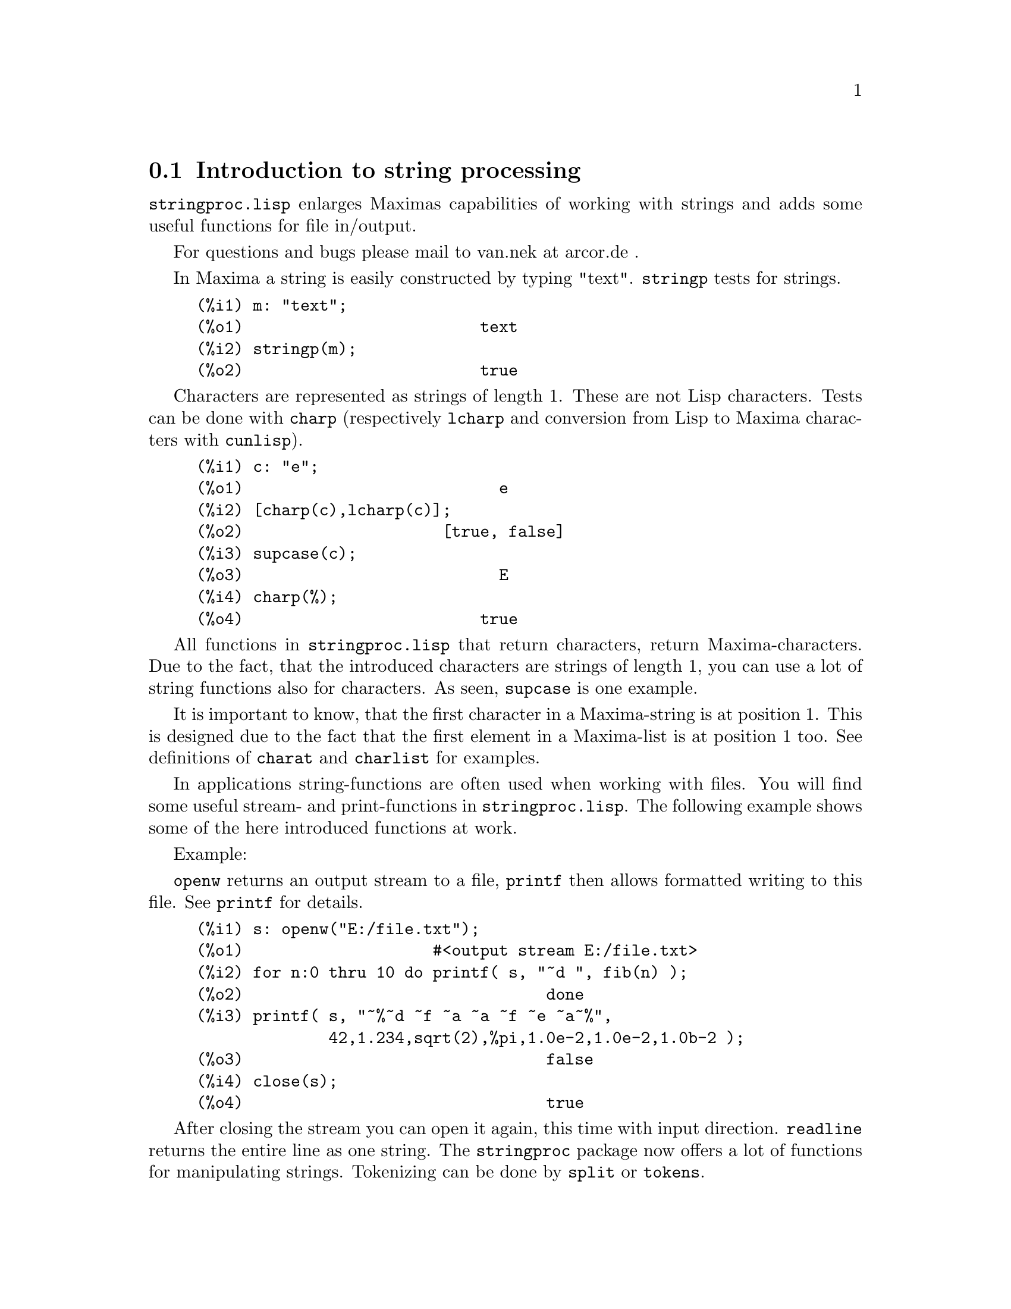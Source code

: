 @c -----------------------------------------------------------------------------
@c File     : stringproc.de.texi
@c License  : GNU General Public License (GPL)
@c Language : German
@c Date     : 08.11.2010
@c 
@c This file is part of Maxima -- GPL CAS based on DOE-MACSYMA
@c -----------------------------------------------------------------------------

@menu
* Introduction to string processing::
* Functions and Variables for input and output::
* Functions and Variables for characters::
* Functions and Variables for strings::
@end menu

@c -----------------------------------------------------------------------------
@node Introduction to string processing, Functions and Variables for input and output, stringproc, stringproc
@section Introduction to string processing

@code{stringproc.lisp} enlarges Maximas capabilities of working with strings 
and adds some useful functions for file in/output.

For questions and bugs please mail to van.nek at arcor.de .

In Maxima a string is easily constructed by typing "text".
@code{stringp} tests for strings.

@c ===beg===
@c m: "text";
@c stringp(m);
@c ===end===
@example
(%i1) m: "text";
(%o1)                         text
(%i2) stringp(m);
(%o2)                         true
@end example

Characters are represented as strings of length 1.
These are not Lisp characters.
Tests can be done with @code{charp} (respectively @code{lcharp}
and conversion from Lisp to Maxima characters with @code{cunlisp}).

@c ===beg===
@c c: "e";
@c [charp(c),lcharp(c)];
@c supcase(c);
@c charp(%);
@c ===end===
@example
(%i1) c: "e";
(%o1)                           e
(%i2) [charp(c),lcharp(c)];
(%o2)                     [true, false]
(%i3) supcase(c);
(%o3)                           E
(%i4) charp(%);
(%o4)                         true
@end example

All functions in @code{stringproc.lisp} that return characters, return Maxima-characters.
Due to the fact, that the introduced characters are strings of length 1,
you can use a lot of string functions also for characters.
As seen, @code{supcase} is one example.

It is important to know,
that the first character in a Maxima-string is at position 1.
This is designed due to the fact that the first element in a Maxima-list is at position 1 too.
See definitions of @code{charat} and @code{charlist} for examples.

In applications string-functions are often used when working with files.
You will find some useful stream- and print-functions in @code{stringproc.lisp}.
The following example shows some of the here introduced functions at work.

Example: 

@code{openw} returns an output stream to a file, @code{printf} then allows formatted writing 
to this file. See @code{printf} for details.

@example
(%i1) s: openw("E:/file.txt");
(%o1)                    #<output stream E:/file.txt>
(%i2) for n:0 thru 10 do printf( s, "~d ", fib(n) );
(%o2)                                done
(%i3) printf( s, "~%~d ~f ~a ~a ~f ~e ~a~%", 
              42,1.234,sqrt(2),%pi,1.0e-2,1.0e-2,1.0b-2 );
(%o3)                                false
(%i4) close(s);
(%o4)                                true
@end example

After closing the stream you can open it again, this time with input direction. 
@code{readline} returns the entire line as one string. The @code{stringproc} package 
now offers a lot of functions for manipulating strings. Tokenizing can be done by 
@code{split} or @code{tokens}.

@example
(%i5) s: openr("E:/file.txt");
(%o5)                     #<input stream E:/file.txt>
(%i6) readline(s);
(%o6)                     0 1 1 2 3 5 8 13 21 34 55 
(%i7) line: readline(s);
(%o7)               42 1.234 sqrt(2) %pi 0.01 1.0E-2 1.0b-2
(%i8) list: tokens(line);
(%o8)           [42, 1.234, sqrt(2), %pi, 0.01, 1.0E-2, 1.0b-2]
(%i9) map( parse_string, list );
(%o9)            [42, 1.234, sqrt(2), %pi, 0.01, 0.01, 1.0b-2]
(%i10) float(%);
(%o10) [42.0, 1.234, 1.414213562373095, 3.141592653589793, 0.01,
                                                     0.01, 0.01]
(%i11) readline(s);
(%o11)                               false
(%i12) close(s)$
@end example

@code{readline} returns @code{false} when the end of file occurs.

@c @opencatbox
@c @category{Strings} @category{Share packages} @category{Package stringproc}
@c @closecatbox

@c -----------------------------------------------------------------------------
@node Functions and Variables for input and output, Functions and Variables for characters, Introduction to string processing, stringproc
@section Functions and Variables for input and output

Example: 

@c ===beg===
@c s: openw("E:/file.txt");
@c control: 
@c  "~2tAn atom: ~20t~a~%~2tand a list: ~20t~@{~r ~@}~%~2tand an integer: ~20t~d~%"$
@c printf( s,control, 'true,[1,2,3],42 )$
@c close(s);
@c s: openr("E:/file.txt");
@c while stringp( tmp:readline(s) ) do print(tmp)$
@c close(s)$
@c ===end===
@example
(%i1) s: openw("E:/file.txt");
(%o1)                     #<output stream E:/file.txt>
(%i2) control: 
"~2tAn atom: ~20t~a~%~2tand a list: ~20t~@{~r ~@}~%~2t\
and an integer: ~20t~d~%"$
(%i3) printf( s,control, 'true,[1,2,3],42 )$
(%o3)                                false
(%i4) close(s);
(%o4)                                true
(%i5) s: openr("E:/file.txt");
(%o5)                     #<input stream E:/file.txt>
(%i6) while stringp( tmp:readline(s) ) do print(tmp)$
  An atom:          true 
  and a list:       one two three  
  and an integer:   42 
(%i7) close(s)$
@end example

@c -----------------------------------------------------------------------------
@deffn {Function} close (@var{stream}) 

Closes @var{stream} and returns @code{true} if @var{stream} had been open. 

@c @opencatbox
@c @category{File input} @category{File output} @category{Package stringproc}
@c @closecatbox
@end deffn

@c -----------------------------------------------------------------------------
@deffn {Function} flength (@var{stream})

Returns the number of elements in @var{stream}. 

@c @opencatbox
@c @category{File input} @category{File output} @category{Package stringproc}
@c @closecatbox
@end deffn

@c -----------------------------------------------------------------------------
@deffn {Function} fposition (@var{stream})
@deffnx {Function} fposition (@var{stream}, @var{pos})

Returns the current position in @var{stream}, if @var{pos} is not used.
If @var{pos} is used,
@code{fposition} sets the position in @var{stream}.
@var{pos} has to be a positive number,
the first element in @var{stream} is in position 1.

@c @opencatbox
@c @category{File input} @category{File output} @category{Package stringproc}
@c @closecatbox
@end deffn

@c -----------------------------------------------------------------------------
@deffn {Function} freshline () 
@deffnx {Function} freshline (@var{stream})

Writes a new line (to @var{stream}),
if the position is not at the beginning of a line.
See also @code{newline}.

@c @opencatbox
@c @category{File output} @category{Package stringproc}
@c @closecatbox
@end deffn

@c -----------------------------------------------------------------------------
@deffn {Function} newline () 
@deffnx {Function} newline (@var{stream})

Writes a new line (to @var{stream}).
See @code{sprint} for an example of using @code{newline()}.
Note that there are some cases, where @code{newline()} does not work as expected. 

@c @opencatbox
@c @category{File output} @category{Package stringproc}
@c @closecatbox
@end deffn

@c -----------------------------------------------------------------------------
@deffn {Function} opena (@var{file})

Returns an output stream to @var{file}.
If an existing file is opened, @code{opena} appends elements at the end of file.

@c @opencatbox
@c @category{File output} @category{Package stringproc}
@c @closecatbox
@end deffn

@c -----------------------------------------------------------------------------
@deffn {Function} openr (@var{file})

Returns an input stream to @var{file}.
If @var{file} does not exist, it will be created.

@c @opencatbox
@c @category{File input} @category{Package stringproc}
@c @closecatbox
@end deffn

@c -----------------------------------------------------------------------------
@deffn {Function} openw (@var{file})

Returns an output stream to @var{file}.
If @var{file} does not exist, it will be created.
If an existing file is opened, @code{openw} destructively modifies @var{file}.

@c @opencatbox
@c @category{File output} @category{Package stringproc}
@c @closecatbox
@end deffn

@c -----------------------------------------------------------------------------
@deffn {Function} printf (@var{dest}, @var{string})
@deffnx {Function} printf (@var{dest}, @var{string}, @var{expr_1}, ..., @var{expr_n})

Makes the Common Lisp function FORMAT available in Maxima. 
(From gcl.info: "format produces formatted output by outputting the characters of 
control-string string and observing that a tilde introduces a directive.
The character after the tilde,
possibly preceded by prefix parameters and modifiers,
specifies what kind of formatting is desired.
Most directives use one or more elements of args to create their output.")

The following description and the examples may give an idea of using @code{printf}.
See a Lisp reference for more information.

@example
   ~%       new line
   ~&       fresh line
   ~t       tab
   ~$       monetary
   ~d       decimal integer
   ~b       binary integer
   ~o       octal integer
   ~x       hexadecimal integer
   ~br      base-b integer
   ~r       spell an integer
   ~p       plural
   ~f       floating point
   ~e       scientific notation
   ~g       ~f or ~e, depending upon magnitude
   ~h       bigfloat
   ~a       uses Maxima function string
   ~s       like ~a, but output enclosed in "double quotes"
   ~~       ~
   ~<       justification, ~> terminates
   ~(       case conversion, ~) terminates 
   ~[       selection, ~] terminates 
   ~@{       iteration, ~@} terminates
@end example

Note that the selection directive @code{~[} is zero-indexed.
Also note that the directive ~* is not supported.

@c ===beg===
@c printf( false, "~a ~a ~4f ~a ~@@r", 
@c         "String",sym,bound,sqrt(12),144), bound = 1.234;
@c printf( false,"~@{~a ~@}",["one",2,"THREE"] );
@c printf( true,"~@{~@{~9,1f ~@}~%~@}",mat ),
@c         mat = args( matrix([1.1,2,3.33],[4,5,6],[7,8.88,9]) )$
@c control: "~:(~r~) bird~p ~[is~;are~] singing."$
@c printf( false,control, n,n,if n=1 then 0 else 1 ), n=2;
@c ===end===
@example
(%i1) printf( false, "~a ~a ~4f ~a ~@@r", 
              "String",sym,bound,sqrt(12),144), bound = 1.234;
(%o1)                 String sym 1.23 2*sqrt(3) CXLIV
(%i2) printf( false,"~@{~a ~@}",["one",2,"THREE"] );
(%o2)                          one 2 THREE 
(%i3) printf(true,"~@{~@{~9,1f ~@}~%~@}",mat ),
          mat = args(matrix([1.1,2,3.33],[4,5,6],[7,8.88,9]))$
      1.1       2.0       3.3 
      4.0       5.0       6.0 
      7.0       8.9       9.0 
(%i4) control: "~:(~r~) bird~p ~[is~;are~] singing."$
(%i5) printf( false,control, n,n,if n=1 then 0 else 1 ), n=2;
(%o5)                    Two birds are singing.
@end example

If @var{dest} is a stream or @code{true}, then @code{printf} returns @code{false}.
Otherwise, @code{printf} returns a string containing the output.

@c @opencatbox
@c @category{File output} @category{Package stringproc}
@c @closecatbox
@end deffn

@c -----------------------------------------------------------------------------
@deffn {Function} readline (@var{stream})

Returns a string containing the characters from the current position in @var{stream} up to the end of the line or @var{false} if the end of the file is encountered.

@c @opencatbox
@c @category{File input} @category{Package stringproc}
@c @closecatbox
@end deffn

@c -----------------------------------------------------------------------------
@deffn {Function} sprint (@var{expr_1}, ..., @var{expr_n})

Evaluates and displays its arguments one after the other `on a line' starting at the leftmost position.
The numbers are printed with the '-' right next to the number,
and it disregards line length. @code{newline()}, which will be autoloaded from @code{stringproc.lisp} 
might be useful, if you whish to place intermediate line breaking.

@c ===beg===
@c for n:0 thru 20 do sprint( fib(n) )$
@c for n:0 thru 22 do ( 
@c    sprint(fib(n)), if mod(n,10)=9 then newline() )$
@c ===end===
@example
(%i1) for n:0 thru 20 do sprint( fib(n) )$
0 1 1 2 3 5 8 13 21 34 55 89 144 233 377 610 987 1597 2584 4181 6765
(%i2) for n:0 thru 22 do ( 
         sprint(fib(n)), if mod(n,10)=9 then newline() )$
0 1 1 2 3 5 8 13 21 34 
55 89 144 233 377 610 987 1597 2584 4181 
6765 10946 17711 
@end example

@c @opencatbox
@c @category{Package stringproc}
@c @closecatbox
@end deffn

@c -----------------------------------------------------------------------------
@node Functions and Variables for characters, Functions and Variables for strings, Functions and Variables for input and output, stringproc
@section Functions and Variables for characters

@c -----------------------------------------------------------------------------
@deffn {Function} alphacharp (@var{char})

Returns @code{true} if @var{char} is an alphabetic character. 

@c @opencatbox
@c @category{Predicate functions} @category{Package stringproc}
@c @closecatbox
@end deffn

@c -----------------------------------------------------------------------------
@deffn {Function} alphanumericp (@var{char})

Returns @code{true} if @var{char} is an alphabetic character or a digit. 

@c @opencatbox
@c @category{Predicate functions} @category{Package stringproc}
@c @closecatbox
@end deffn

@c -----------------------------------------------------------------------------
@deffn {Function} ascii (@var{int})

Returns the character corresponding to the ASCII number @var{int}.
( -1 < int < 256 )

@c ===beg===
@c for n from 0 thru 255 do ( 
@c    tmp: ascii(n), if alphacharp(tmp) then sprint(tmp), 
@c       if n=96 then newline() )$
@c ===end===
@example
(%i1) for n from 0 thru 255 do ( 
   tmp: ascii(n), if alphacharp(tmp) then sprint(tmp),
      if n=96 then newline() )$
A B C D E F G H I J K L M N O P Q R S T U V W X Y Z 
a b c d e f g h i j k l m n o p q r s t u v w x y z
@end example

@c @opencatbox
@c @category{Package stringproc}
@c @closecatbox
@end deffn

@c -----------------------------------------------------------------------------
@deffn {Function} cequal (@var{char_1}, @var{char_2})

Returns @code{true} if @var{char_1} and @var{char_2} are the same. 

@c @opencatbox
@c @category{Predicate functions} @category{Package stringproc}
@c @closecatbox
@end deffn

@c -----------------------------------------------------------------------------
@deffn {Function} cequalignore (@var{char_1}, @var{char_2})

Like @code{cequal} but ignores case. 

@c @opencatbox
@c @category{Predicate functions} @category{Package stringproc}
@c @closecatbox
@end deffn

@c -----------------------------------------------------------------------------
@deffn {Function} cgreaterp (@var{char_1}, @var{char_2})

Returns @code{true} if the ASCII number of @var{char_1} is greater than the number of @var{char_2}. 

@c @opencatbox
@c @category{Predicate functions} @category{Package stringproc}
@c @closecatbox
@end deffn

@c -----------------------------------------------------------------------------
@deffn {Function} cgreaterpignore (@var{char_1}, @var{char_2})

Like @code{cgreaterp} but ignores case. 

@c @opencatbox
@c @category{Predicate functions} @category{Package stringproc}
@c @closecatbox
@end deffn

@c -----------------------------------------------------------------------------
@deffn {Function} charp (@var{obj})

Returns @code{true} if @var{obj} is a Maxima-character.
See introduction for example.

@c @opencatbox
@c @category{Predicate functions} @category{Package stringproc}
@c @closecatbox
@end deffn

@c -----------------------------------------------------------------------------
@deffn {Function} cint (@var{char})

Returns the ASCII number of @var{char}.

@c @opencatbox
@c @category{Package stringproc}
@c @closecatbox
@end deffn

@c -----------------------------------------------------------------------------
@deffn {Function} clessp (@var{char_1}, @var{char_2})

Returns @code{true} if the ASCII number of @var{char_1} is less than the number of @var{char_2}. 

@c @opencatbox
@c @category{Predicate functions} @category{Package stringproc}
@c @closecatbox
@end deffn

@c -----------------------------------------------------------------------------
@deffn {Function} clesspignore (@var{char_1}, @var{char_2})

Like @code{clessp} but ignores case. 

@c @opencatbox
@c @category{Predicate functions} @category{Package stringproc}
@c @closecatbox
@end deffn

@c -----------------------------------------------------------------------------
@deffn {Function} constituent (@var{char})

Returns @code{true} if @var{char} is a graphic character and not the space character.
A graphic character is a character one can see, plus the space character.
(@code{constituent} is defined by Paul Graham, ANSI Common Lisp, 1996, page 67.)

@c ===beg===
@c for n from 0 thru 255 do ( 
@c    tmp: ascii(n), if constituent(tmp) then sprint(tmp) )$
@c ===end===
@example
(%i1) for n from 0 thru 255 do ( 
tmp: ascii(n), if constituent(tmp) then sprint(tmp) )$
! " #  %  ' ( ) * + , - . / 0 1 2 3 4 5 6 7 8 9 : ; < = > ? @@ A B
C D E F G H I J K L M N O P Q R S T U V W X Y Z [ \ ] ^ _ ` a b c
d e f g h i j k l m n o p q r s t u v w x y z @{ | @} ~
@end example

@c @opencatbox
@c @category{Predicate functions} @category{Package stringproc}
@c @closecatbox
@end deffn

@c -----------------------------------------------------------------------------
@deffn {Function} cunlisp (@var{lisp_char})

Converts a Lisp-character into a Maxima-character.
(You won't need it.)

@c @opencatbox
@c @category{Package stringproc}
@c @closecatbox
@end deffn

@c -----------------------------------------------------------------------------
@deffn {Function} digitcharp (@var{char})

Returns @code{true} if @var{char} is a digit. 

@c @opencatbox
@c @category{Predicate functions} @category{Package stringproc}
@c @closecatbox
@end deffn

@c -----------------------------------------------------------------------------
@deffn {Function} lcharp (@var{obj})

Returns @code{true} if @var{obj} is a Lisp-character.
(You won't need it.)

@c @opencatbox
@c @category{Predicate functions} @category{Package stringproc}
@c @closecatbox
@end deffn

@c -----------------------------------------------------------------------------
@deffn {Function} lowercasep (@var{char})

Returns @code{true} if @var{char} is a lowercase character. 

@c @opencatbox
@c @category{Predicate functions} @category{Package stringproc}
@c @closecatbox
@end deffn

@c -----------------------------------------------------------------------------
@defvr {Variable} newline

The newline character. 

@c @opencatbox
@c @category{Global variables} @category{Package stringproc}
@c @closecatbox
@end defvr

@c -----------------------------------------------------------------------------
@defvr {Variable} space

The space character.

@c @opencatbox
@c @category{Global variables} @category{Package stringproc}
@c @closecatbox
@end defvr

@c -----------------------------------------------------------------------------
@defvr {Variable} tab

The tab character.

@c @opencatbox
@c @category{Global variables} @category{Package stringproc}
@c @closecatbox
@end defvr

@c -----------------------------------------------------------------------------
@deffn {Function} uppercasep (@var{char})

Returns @code{true} if @var{char} is an uppercase character. 

@c @opencatbox
@c @category{Predicate functions} @category{Package stringproc}
@c @closecatbox
@end deffn

@c -----------------------------------------------------------------------------
@node Functions and Variables for strings,  , Functions and Variables for characters, stringproc
@section Functions and Variables for strings

@c -----------------------------------------------------------------------------
@deffn {Function} stringp (@var{obj})

Returns @code{true} if @var{obj} is a string.
See introduction for example.

@c @opencatbox
@c @category{Predicate functions} @category{Package stringproc}
@c @closecatbox
@end deffn

@c -----------------------------------------------------------------------------
@deffn {Function} charat (@var{string}, @var{n})

Returns the @var{n}-th character of @var{string}.
The first character in @var{string} is returned with @var{n} = 1.

@c ===beg===
@c charat("Lisp",1);
@c ===end===
@example
(%i1) charat("Lisp",1);
(%o1)                           L
@end example

@c @opencatbox
@c @category{Package stringproc}
@c @closecatbox
@end deffn

@c -----------------------------------------------------------------------------
@deffn {Function} charlist (@var{string})

Returns the list of all characters in @var{string}. 

@c ===beg===
@c charlist("Lisp");
@c %[1];
@c ===end===
@example
(%i1) charlist("Lisp");
(%o1)                     [L, i, s, p]
(%i2) %[1];
(%o2)                           L
@end example

@c @opencatbox
@c @category{Package stringproc}
@c @closecatbox
@end deffn

@c -----------------------------------------------------------------------------
@deffn {Function} eval_string (@var{str})

Parse the string @var{str} as a Maxima expression and evaluate it.
The string @var{str} may or may not have a terminator (dollar sign @code{$} or semicolon @code{;}).
Only the first expression is parsed and evaluated, if there is more than one.

Complain if @var{str} is not a string.

Examples:

@c ===beg===
@c eval_string ("foo: 42; bar: foo^2 + baz");
@c eval_string ("(foo: 42, bar: foo^2 + baz)");
@c ===end===
@example
(%i1) eval_string ("foo: 42; bar: foo^2 + baz");
(%o1)                       42
(%i2) eval_string ("(foo: 42, bar: foo^2 + baz)");
(%o2)                   baz + 1764
@end example

See also @code{parse_string}.

@c @opencatbox
@c @category{Package stringproc}
@c @closecatbox
@end deffn

@c -----------------------------------------------------------------------------
@deffn {Function} parse_string (@var{str})

Parse the string @var{str} as a Maxima expression (do not evaluate it).
The string @var{str} may or may not have a terminator (dollar sign @code{$} or semicolon @code{;}).
Only the first expression is parsed, if there is more than one.

Complain if @var{str} is not a string.

Examples:

@c ===beg===
@c parse_string ("foo: 42; bar: foo^2 + baz");
@c parse_string ("(foo: 42, bar: foo^2 + baz)");
@c ===end===
@example
(%i1) parse_string ("foo: 42; bar: foo^2 + baz");
(%o1)                    foo : 42
(%i2) parse_string ("(foo: 42, bar: foo^2 + baz)");
                                   2
(%o2)          (foo : 42, bar : foo  + baz)
@end example

See also @code{eval_string}.

@c @opencatbox
@c @category{Package stringproc}
@c @closecatbox
@end deffn

@c -----------------------------------------------------------------------------
@deffn {Function} scopy (@var{string})

Returns a copy of @var{string} as a new string. 

@c @opencatbox
@c @category{Package stringproc}
@c @closecatbox
@end deffn

@c -----------------------------------------------------------------------------
@deffn {Function} sdowncase (@var{string}) 
@deffnx {Function} sdowncase (@var{string}, @var{start}) 
@deffnx {Function} sdowncase (@var{string}, @var{start}, @var{end})

Like @code{supcase}, but uppercase characters are converted to lowercase. 

@c @opencatbox
@c @category{Package stringproc}
@c @closecatbox
@end deffn

@c -----------------------------------------------------------------------------
@deffn {Function} sequal (@var{string_1}, @var{string_2})

Returns @code{true} if @var{string_1} and @var{string_2} are the same length and contain the same characters. 

@c @opencatbox
@c @category{Predicate functions} @category{Package stringproc}
@c @closecatbox
@end deffn

@c -----------------------------------------------------------------------------
@deffn {Function} sequalignore (@var{string_1}, @var{string_2})

Like @code{sequal} but ignores case. 

@c @opencatbox
@c @category{Predicate functions} @category{Package stringproc}
@c @closecatbox
@end deffn

@c -----------------------------------------------------------------------------
@deffn {Function} sexplode (@var{string})

@code{sexplode} is an alias for function @code{charlist}.

@c @opencatbox
@c @category{Package stringproc}
@c @closecatbox
@end deffn

@c -----------------------------------------------------------------------------
@deffn {Function} simplode (@var{list})  
@deffnx {Function} simplode (@var{list}, @var{delim})

@code{simplode} takes a list of expressions and concatenates them into a string.
If no delimiter @var{delim} is specified, @code{simplode} uses no delimiter.
@var{delim} can be any string.

@c ===beg===
@c simplode(["xx[",3,"]:",expand((x+y)^3)]);
@c simplode( sexplode("stars")," * " );
@c simplode( ["One","more","coffee."]," " );
@c ===end===
@example
(%i1) simplode(["xx[",3,"]:",expand((x+y)^3)]);
(%o1)             xx[3]:y^3+3*x*y^2+3*x^2*y+x^3
(%i2) simplode( sexplode("stars")," * " );
(%o2)                   s * t * a * r * s
(%i3) simplode( ["One","more","coffee."]," " );
(%o3)                   One more coffee.
@end example

@c @opencatbox
@c @category{Package stringproc}
@c @closecatbox
@end deffn

@c -----------------------------------------------------------------------------
@deffn {Function} sinsert (@var{seq}, @var{string}, @var{pos})

Returns a string that is a concatenation of @code{substring (@var{string}, 1, @var{pos} - 1)},
the string @var{seq} and @code{substring (@var{string}, @var{pos})}.
Note that the first character in @var{string} is in position 1.

@c ===beg===
@c s: "A submarine."$
@c concat( substring(s,1,3),"yellow ",substring(s,3) );
@c sinsert("hollow ",s,3);
@c ===end===
@example
(%i1) s: "A submarine."$
(%i2) concat( substring(s,1,3),"yellow ",substring(s,3) );
(%o2)                  A yellow submarine.
(%i3) sinsert("hollow ",s,3);
(%o3)                  A hollow submarine.
@end example

@c @opencatbox
@c @category{Package stringproc}
@c @closecatbox
@end deffn

@c -----------------------------------------------------------------------------
@deffn {Function} sinvertcase (@var{string})  
@deffnx {Function} sinvertcase (@var{string}, @var{start})  
@deffnx {Function} sinvertcase (@var{string}, @var{start}, @var{end})

Returns @var{string} except that each character from position @var{start} to @var{end} is inverted.
If @var{end} is not given,
all characters from @var{start} to the end of @var{string} are replaced.

@c ===beg===
@c sinvertcase("sInvertCase");
@c ===end===
@example
(%i1) sinvertcase("sInvertCase");
(%o1)                      SiNVERTcASE
@end example

@c @opencatbox
@c @category{Package stringproc}
@c @closecatbox
@end deffn

@c -----------------------------------------------------------------------------
@deffn {Function} slength (@var{string})

Returns the number of characters in @var{string}. 

@c @opencatbox
@c @category{Package stringproc}
@c @closecatbox
@end deffn

@c -----------------------------------------------------------------------------
@deffn {Function} smake (@var{num}, @var{char})

Returns a new string with a number of @var{num} characters @var{char}. 

@c ===beg===
@c smake(3,"w");
@c ===end===
@example
(%i1) smake(3,"w");
(%o1)                          www
@end example

@c @opencatbox
@c @category{Package stringproc}
@c @closecatbox
@end deffn

@c -----------------------------------------------------------------------------
@deffn {Function} smismatch (@var{string_1}, @var{string_2}) 
@deffnx {Function} smismatch (@var{string_1}, @var{string_2}, @var{test})

Returns the position of the first character of @var{string_1} at which @var{string_1} and @var{string_2} differ or @code{false}.
Default test function for matching is @code{sequal}.
If @code{smismatch} should ignore case, use @code{sequalignore} as test.

@c ===beg===
@c smismatch("seven","seventh");
@c ===end===
@example
(%i1) smismatch("seven","seventh");
(%o1)                           6
@end example

@c @opencatbox
@c @category{Package stringproc}
@c @closecatbox
@end deffn

@c -----------------------------------------------------------------------------
@deffn {Function} split (@var{string})  
@deffnx {Function} split (@var{string}, @var{delim})  
@deffnx {Function} split (@var{string}, @var{delim}, @var{multiple})

Returns the list of all tokens in @var{string}.
Each token is an unparsed string.
@code{split} uses @var{delim} as delimiter.
If @var{delim} is not given, the space character is the default delimiter.
@var{multiple} is a boolean variable with @code{true} by default.
Multiple delimiters are read as one.
This is useful if tabs are saved as multiple space characters.
If @var{multiple} is set to @code{false}, each delimiter is noted.

@c ===beg===
@c split("1.2   2.3   3.4   4.5");
@c split("first;;third;fourth",";",false);
@c ===end===
@example
(%i1) split("1.2   2.3   3.4   4.5");
(%o1)                 [1.2, 2.3, 3.4, 4.5]
(%i2) split("first;;third;fourth",";",false);
(%o2)               [first, , third, fourth]
@end example

@c @opencatbox
@c @category{Package stringproc}
@c @closecatbox
@end deffn

@c -----------------------------------------------------------------------------
@deffn {Function} sposition (@var{char}, @var{string})

Returns the position of the first character in @var{string} which matches @var{char}.
The first character in @var{string} is in position 1.
For matching characters ignoring case see @code{ssearch}.

@c @opencatbox
@c @category{Package stringproc}
@c @closecatbox
@end deffn

@c -----------------------------------------------------------------------------
@deffn {Function} sremove (@var{seq}, @var{string})  
@deffnx {Function} sremove (@var{seq}, @var{string}, @var{test})  
@deffnx {Function} sremove (@var{seq}, @var{string}, @var{test}, @var{start})  
@deffnx {Function} sremove (@var{seq}, @var{string}, @var{test}, @var{start}, @var{end})
 
Returns a string like @var{string} but without all substrings matching @var{seq}.
Default test function for matching is @code{sequal}.
If @code{sremove} should ignore case while searching for @var{seq}, use @code{sequalignore} as test.
Use @var{start} and @var{end} to limit searching.
Note that the first character in @var{string} is in position 1.

@c ===beg===
@c sremove("n't","I don't like coffee.");
@c sremove ("DO ",%,'sequalignore);
@c ===end===
@example
(%i1) sremove("n't","I don't like coffee.");
(%o1)                   I do like coffee.
(%i2) sremove ("DO ",%,'sequalignore);
(%o2)                    I like coffee.
@end example

@c @opencatbox
@c @category{Package stringproc}
@c @closecatbox
@end deffn

@c -----------------------------------------------------------------------------
@deffn {Function} sremovefirst (@var{seq}, @var{string})  
@deffnx {Function} sremovefirst (@var{seq}, @var{string}, @var{test})  
@deffnx {Function} sremovefirst (@var{seq}, @var{string}, @var{test}, @var{start})  
@deffnx {Function} sremovefirst (@var{seq}, @var{string}, @var{test}, @var{start}, @var{end})

Like @code{sremove} except that only the first substring that matches @code{seq} is removed. 

@c @opencatbox
@c @category{Package stringproc}
@c @closecatbox
@end deffn

@c -----------------------------------------------------------------------------
@deffn {Function} sreverse (@var{string}) 

Returns a string with all the characters of @var{string} in reverse order. 

@c @opencatbox
@c @category{Package stringproc}
@c @closecatbox
@end deffn

@c -----------------------------------------------------------------------------
@deffn {Function} ssearch (@var{seq}, @var{string})  
@deffnx {Function} ssearch (@var{seq}, @var{string}, @var{test})  
@deffnx {Function} ssearch (@var{seq}, @var{string}, @var{test}, @var{start})  
@deffnx {Function} ssearch (@var{seq}, @var{string}, @var{test}, @var{start}, @var{end})

Returns the position of the first substring of @var{string} that matches the string @var{seq}.
Default test function for matching is @code{sequal}.
If @code{ssearch} should ignore case, use @code{sequalignore} as test.
Use @var{start} and @var{end} to limit searching.
Note that the first character in @var{string} is in position 1.

@example
(%i1) ssearch("~s","~@{~S ~@}~%",'sequalignore);
(%o1)                                  4
@end example

@c @opencatbox
@c @category{Package stringproc}
@c @closecatbox
@end deffn

@c -----------------------------------------------------------------------------
@deffn {Function} ssort (@var{string}) 
@deffnx {Function} ssort (@var{string}, @var{test}) 

Returns a string that contains all characters from @var{string} in an order such there are no two successive characters @var{c} and @var{d} such that @code{test (@var{c}, @var{d})} is @code{false} and @code{test (@var{d}, @var{c})} is @code{true}.
Default test function for sorting is @var{clessp}.
The set of test functions is @code{@{clessp, clesspignore, cgreaterp, cgreaterpignore, cequal, cequalignore@}}.

@c ===beg===
@c ssort("I don't like Mondays.");
@c ssort("I don't like Mondays.",'cgreaterpignore);
@c ===end===
@example
(%i1) ssort("I don't like Mondays.");
(%o1)                    '.IMaddeiklnnoosty
(%i2) ssort("I don't like Mondays.",'cgreaterpignore);
(%o2)                 ytsoonnMlkIiedda.'   
@end example

@c @opencatbox
@c @category{Package stringproc}
@c @closecatbox
@end deffn

@c -----------------------------------------------------------------------------
@deffn {Function} ssubst (@var{new}, @var{old}, @var{string}) 
@deffnx {Function} ssubst (@var{new}, @var{old}, @var{string}, @var{test}) 
@deffnx {Function} ssubst (@var{new}, @var{old}, @var{string}, @var{test}, @var{start}) 
@deffnx {Function} ssubst (@var{new}, @var{old}, @var{string}, @var{test}, @var{start}, @var{end}) 

Returns a string like @var{string} except that all substrings matching @var{old} are replaced by @var{new}.
@var{old} and @var{new} need not to be of the same length.
Default test function for matching is @code{sequal}.
If @code{ssubst} should ignore case while searching for old, use @code{sequalignore} as test.
Use @var{start} and @var{end} to limit searching.
Note that the first character in @var{string} is in position 1.

@c ===beg===
@c ssubst("like","hate","I hate Thai food. I hate green tea.");
@c ssubst("Indian","thai",%,'sequalignore,8,12);
@c ===end===
@example
(%i1) ssubst("like","hate","I hate Thai food. I hate green tea.");
(%o1)          I like Thai food. I like green tea.
(%i2) ssubst("Indian","thai",%,'sequalignore,8,12);
(%o2)         I like Indian food. I like green tea.
@end example

@c @opencatbox
@c @category{Package stringproc}
@c @closecatbox
@end deffn

@c -----------------------------------------------------------------------------
@deffn {Function} ssubstfirst (@var{new}, @var{old}, @var{string}) 
@deffnx {Function} ssubstfirst (@var{new}, @var{old}, @var{string}, @var{test}) 
@deffnx {Function} ssubstfirst (@var{new}, @var{old}, @var{string}, @var{test}, @var{start}) 
@deffnx {Function} ssubstfirst (@var{new}, @var{old}, @var{string}, @var{test}, @var{start}, @var{end}) 

Like @code{subst} except that only the first substring that matches @var{old} is replaced. 

@c @opencatbox
@c @category{Package stringproc}
@c @closecatbox
@end deffn

@c -----------------------------------------------------------------------------
@deffn {Function} strim (@var{seq},@var{string}) 

Returns a string like @var{string},
but with all characters that appear in @var{seq} removed from both ends. 

@c ===beg===
@c "/* comment */"$
@c strim(" /*",%);
@c slength(%);
@c ===end===
@example
(%i1) "/* comment */"$
(%i2) strim(" /*",%);
(%o2)                        comment
(%i3) slength(%);
(%o3)                           7
@end example

@c @opencatbox
@c @category{Package stringproc}
@c @closecatbox
@end deffn

@c -----------------------------------------------------------------------------
@deffn {Function} striml (@var{seq}, @var{string}) 

Like @code{strim} except that only the left end of @var{string} is trimmed. 

@c @opencatbox
@c @category{Package stringproc}
@c @closecatbox
@end deffn

@c -----------------------------------------------------------------------------
@deffn {Function} strimr (@var{seq}, @var{string}) 

Like @code{strim} except that only the right end of string is trimmed. 

@c @opencatbox
@c @category{Package stringproc}
@c @closecatbox
@end deffn

@c -----------------------------------------------------------------------------
@deffn {Function} substring (@var{string}, @var{start})
@deffnx {Function} substring (@var{string}, @var{start}, @var{end}) 

Returns the substring of @var{string} beginning at position @var{start} and ending at position @var{end}.
The character at position @var{end} is not included.
If @var{end} is not given, the substring contains the rest of the string.
Note that the first character in @var{string} is in position 1.

@c ===beg===
@c substring("substring",4);
@c substring(%,4,6);
@c ===end===
@example
(%i1) substring("substring",4);
(%o1)                        string
(%i2) substring(%,4,6);
(%o2)                          in
@end example

@c @opencatbox
@c @category{Package stringproc}
@c @closecatbox
@end deffn

@c -----------------------------------------------------------------------------
@deffn {Function} supcase (@var{string}) 
@deffnx {Function} supcase (@var{string}, @var{start}) 
@deffnx {Function} supcase (@var{string}, @var{start}, @var{end}) 

Returns @var{string} except that lowercase characters from position @var{start} to @var{end} are replaced by the corresponding uppercase ones.
If @var{end} is not given,
all lowercase characters from @var{start} to the end of @var{string} are replaced.

@c ===beg===
@c supcase("english",1,2);
@c ===end===
@example
(%i1) supcase("english",1,2);
(%o1)                        English
@end example

@c @opencatbox
@c @category{Package stringproc}
@c @closecatbox
@end deffn

@c -----------------------------------------------------------------------------
@deffn  {Function} tokens (@var{string}) 
@deffnx {Function} tokens (@var{string}, @var{test}) 

Returns a list of tokens, which have been extracted from @var{string}.
The tokens are substrings whose characters satisfy a certain test function.
If test is not given, @var{constituent} is used as the default test.
@code{@{constituent, alphacharp, digitcharp, lowercasep, uppercasep, charp, characterp, alphanumericp@}} is the set of test functions. 
(The Lisp-version of @code{tokens} is written by Paul Graham. ANSI Common Lisp, 1996, page 67.)

@c ===beg===
@c tokens("24 October 2005");
@c tokens("05-10-24",'digitcharp);
@c map(parse_string,%);
@c ===end===
@example
(%i1) tokens("24 October 2005");
(%o1)                  [24, October, 2005]
(%i2) tokens("05-10-24",'digitcharp);
(%o2)                     [05, 10, 24]
(%i3) map(parse_string,%);
(%o3)                      [5, 10, 24]
@end example

@c @opencatbox
@c @category{Package stringproc}
@c @closecatbox
@end deffn

@c --- End of file stringproc.de.texi ------------------------------------------

